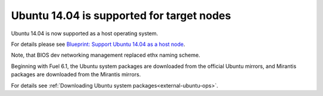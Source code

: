 
Ubuntu 14.04 is supported for target nodes
------------------------------------------

Ubuntu 14.04 is now supported as a
host operating system.

For details please see `Blueprint: Support Ubuntu 14.04 as a host node
<https://blueprints.launchpad.net/fuel/+spec/support-ubuntu-trusty>`_.

Note, that BIOS dev networking management replaced ethx naming scheme.

Beginning with Fuel 6.1,
the Ubuntu system packages are downloaded
from the official Ubuntu mirrors, and
Mirantis packages are downloaded from the
Mirantis mirrors.

For details see :ref:`Downloading Ubuntu system packages<external-ubuntu-ops>`.

